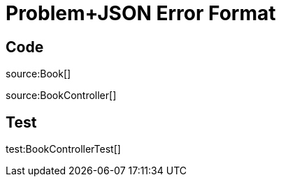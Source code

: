= Problem+JSON Error Format

== Code

source:Book[]

source:BookController[]

== Test

test:BookControllerTest[]